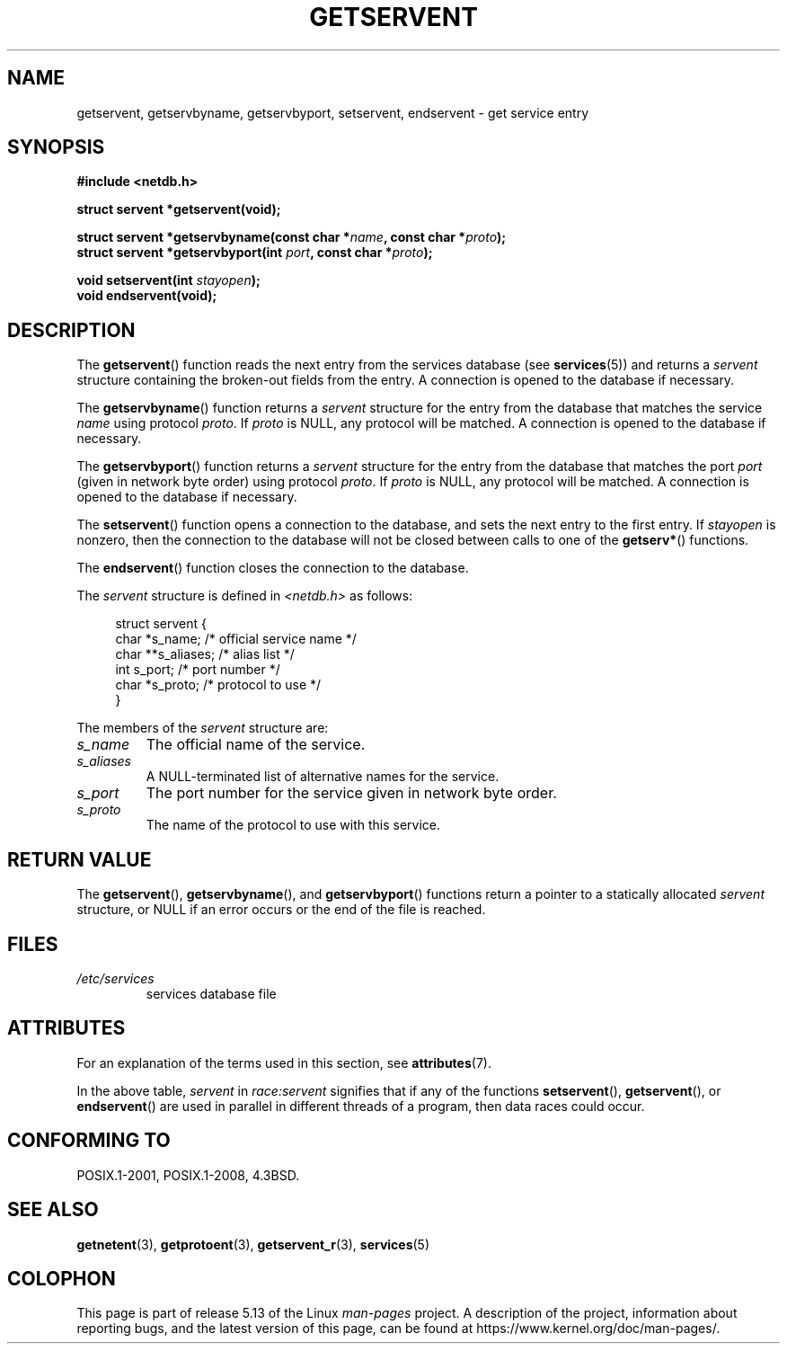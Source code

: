 .\" Copyright 1993 David Metcalfe (david@prism.jesus.co.uk)
.\"
.\" %%%LICENSE_START(VERBATIM)
.\" Permission is granted to make and distribute verbatim copies of this
.\" manual provided the copyright notice and this permission notice are
.\" preserved on all copies.
.\"
.\" Permission is granted to copy and distribute modified versions of this
.\" manual under the conditions for verbatim copying, provided that the
.\" entire resulting derived work is distributed under the terms of a
.\" permission notice identical to this one.
.\"
.\" Since the Linux kernel and libraries are constantly changing, this
.\" manual page may be incorrect or out-of-date.  The author(s) assume no
.\" responsibility for errors or omissions, or for damages resulting from
.\" the use of the information contained herein.  The author(s) may not
.\" have taken the same level of care in the production of this manual,
.\" which is licensed free of charge, as they might when working
.\" professionally.
.\"
.\" Formatted or processed versions of this manual, if unaccompanied by
.\" the source, must acknowledge the copyright and authors of this work.
.\" %%%LICENSE_END
.\"
.\" References consulted:
.\"     Linux libc source code
.\"     Lewine's _POSIX Programmer's Guide_ (O'Reilly & Associates, 1991)
.\"     386BSD man pages
.\" Modified Sat Jul 24 19:19:11 1993 by Rik Faith (faith@cs.unc.edu)
.\" Modified Wed Oct 18 20:23:54 1995 by Martin Schulze <joey@infodrom.north.de>
.\" Modified Mon Apr 22 01:50:54 1996 by Martin Schulze <joey@infodrom.north.de>
.\" 2001-07-25 added a clause about NULL proto (Martin Michlmayr or David N. Welton)
.\"
.TH GETSERVENT 3  2021-03-22 "GNU" "Linux Programmer's Manual"
.SH NAME
getservent, getservbyname, getservbyport, setservent, endservent \-
get service entry
.SH SYNOPSIS
.nf
.B #include <netdb.h>
.PP
.B struct servent *getservent(void);
.PP
.BI "struct servent *getservbyname(const char *" name ", const char *" proto );
.BI "struct servent *getservbyport(int " port ", const char *" proto );
.PP
.BI "void setservent(int " stayopen );
.B void endservent(void);
.fi
.SH DESCRIPTION
The
.BR getservent ()
function reads the next entry from the services database (see
.BR services (5))
and returns a
.I servent
structure containing
the broken-out fields from the entry.
A connection is opened to the database if necessary.
.PP
The
.BR getservbyname ()
function returns a
.I servent
structure
for the entry from the database
that matches the service
.I name
using protocol
.IR proto .
If
.I proto
is NULL, any protocol will be matched.
A connection is opened to the database if necessary.
.PP
The
.BR getservbyport ()
function returns a
.I servent
structure
for the entry from the database
that matches the port
.I port
(given in network byte order)
using protocol
.IR proto .
If
.I proto
is NULL, any protocol will be matched.
A connection is opened to the database if necessary.
.PP
The
.BR setservent ()
function opens a connection to the database,
and sets the next entry to the first entry.
If
.I stayopen
is nonzero,
then the connection to the database
will not be closed between calls to one of the
.BR getserv* ()
functions.
.PP
The
.BR endservent ()
function closes the connection to the database.
.PP
The
.I servent
structure is defined in
.I <netdb.h>
as follows:
.PP
.in +4n
.EX
struct servent {
    char  *s_name;       /* official service name */
    char **s_aliases;    /* alias list */
    int    s_port;       /* port number */
    char  *s_proto;      /* protocol to use */
}
.EE
.in
.PP
The members of the
.I servent
structure are:
.TP
.I s_name
The official name of the service.
.TP
.I s_aliases
A NULL-terminated list of alternative names for the service.
.TP
.I s_port
The port number for the service given in network byte order.
.TP
.I s_proto
The name of the protocol to use with this service.
.SH RETURN VALUE
The
.BR getservent (),
.BR getservbyname (),
and
.BR getservbyport ()
functions return a pointer to a
statically allocated
.I servent
structure, or NULL if an
error occurs or the end of the file is reached.
.SH FILES
.TP
.I /etc/services
services database file
.SH ATTRIBUTES
For an explanation of the terms used in this section, see
.BR attributes (7).
.ad l
.nh
.TS
allbox;
lb lb lbx
l l l.
Interface	Attribute	Value
T{
.BR getservent ()
T}	Thread safety	T{
MT-Unsafe race:servent
race:serventbuf locale
T}
T{
.BR getservbyname ()
T}	Thread safety	T{
MT-Unsafe race:servbyname
locale
T}
T{
.BR getservbyport ()
T}	Thread safety	T{
MT-Unsafe race:servbyport
locale
T}
T{
.BR setservent (),
.BR endservent ()
T}	Thread safety	T{
MT-Unsafe race:servent
locale
T}
.TE
.hy
.ad
.sp 1
In the above table,
.I servent
in
.I race:servent
signifies that if any of the functions
.BR setservent (),
.BR getservent (),
or
.BR endservent ()
are used in parallel in different threads of a program,
then data races could occur.
.SH CONFORMING TO
POSIX.1-2001, POSIX.1-2008, 4.3BSD.
.SH SEE ALSO
.BR getnetent (3),
.BR getprotoent (3),
.BR getservent_r (3),
.BR services (5)
.SH COLOPHON
This page is part of release 5.13 of the Linux
.I man-pages
project.
A description of the project,
information about reporting bugs,
and the latest version of this page,
can be found at
\%https://www.kernel.org/doc/man\-pages/.
